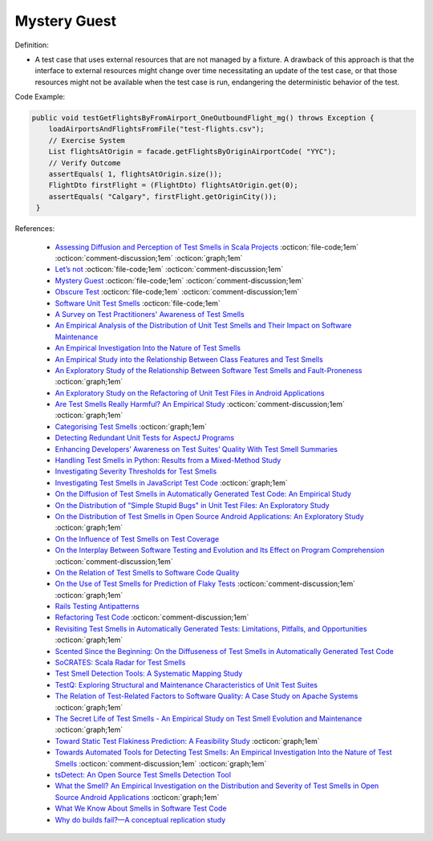 Mystery Guest
^^^^^
Definition:

* A test case that uses external resources that are not managed by a fixture. A drawback of this approach is that the interface to external resources might change over time necessitating an update of the test case, or that those resources might not be available when the test case is run, endangering the deterministic behavior of the test.

Code Example:

.. code-block:: java

  public void testGetFlightsByFromAirport_OneOutboundFlight_mg() throws Exception {
      loadAirportsAndFlightsFromFile("test-flights.csv");
      // Exercise System
      List flightsAtOrigin = facade.getFlightsByOriginAirportCode( "YYC");
      // Verify Outcome
      assertEquals( 1, flightsAtOrigin.size());
      FlightDto firstFlight = (FlightDto) flightsAtOrigin.get(0);
      assertEquals( "Calgary", firstFlight.getOriginCity());
   }

References:

 * `Assessing Diffusion and Perception of Test Smells in Scala Projects <https://dl.acm.org/doi/10.1109/MSR.2019.00072>`_ :octicon:`file-code;1em` :octicon:`comment-discussion;1em` :octicon:`graph;1em`
 * `Let’s not <https://thoughtbot.com/blog/lets-not>`_ :octicon:`file-code;1em` :octicon:`comment-discussion;1em`
 * `Mystery Guest <https://thoughtbot.com/blog/mystery-guest>`_ :octicon:`file-code;1em` :octicon:`comment-discussion;1em`
 * `Obscure Test <http://xunitpatterns.com/Obscure%20Test.html>`_ :octicon:`file-code;1em` :octicon:`comment-discussion;1em`
 * `Software Unit Test Smells <https://testsmells.org/>`_ :octicon:`file-code;1em`
 * `A Survey on Test Practitioners' Awareness of Test Smells <https://arxiv.org/abs/2003.05613>`_
 * `An Empirical Analysis of the Distribution of Unit Test Smells and Their Impact on Software Maintenance <https://ieeexplore.ieee.org/document/6405253>`_
 * `An Empirical Investigation Into the Nature of Test Smells <https://dl.acm.org/doi/10.1145/2970276.2970340>`_
 * `An Empirical Study into the Relationship Between Class Features and Test Smells <https://ieeexplore.ieee.org/document/7890581>`_
 * `An Exploratory Study of the Relationship Between Software Test Smells and Fault-Proneness <https://ieeexplore.ieee.org/abstract/document/8847402/>`_ :octicon:`graph;1em`
 * `An Exploratory Study on the Refactoring of Unit Test Files in Android Applications <https://dl.acm.org/doi/10.1145/3387940.3392189>`_
 * `Are Test Smells Really Harmful? An Empirical Study <https://link.springer.com/article/10.1007/s10664-014-9313-0>`_ :octicon:`comment-discussion;1em` :octicon:`graph;1em`
 * `Categorising Test Smells <https://citeseerx.ist.psu.edu/viewdoc/download?doi=10.1.1.696.5180&rep=rep1&type=pdf>`_ :octicon:`graph;1em`
 * `Detecting Redundant Unit Tests for AspectJ Programs <https://ieeexplore.ieee.org/abstract/document/4021983>`_
 * `Enhancing Developers’ Awareness on Test Suites’ Quality With Test Smell Summaries <https://lutpub.lut.fi/handle/10024/158751>`_
 * `Handling Test Smells in Python: Results from a Mixed-Method Study <https://dl.acm.org/doi/10.1145/3474624.3477066>`_
 * `Investigating Severity Thresholds for Test Smells <https://dl.acm.org/doi/abs/10.1145/3379597.3387453>`_
 * `Investigating Test Smells in JavaScript Test Code <https://dl.acm.org/doi/10.1145/3482909.3482915>`_ :octicon:`graph;1em`
 * `On the Diffusion of Test Smells in Automatically Generated Test Code: An Empirical Study <https://dl.acm.org/doi/10.1145/2897010.2897016>`_
 * `On the Distribution of "Simple Stupid Bugs" in Unit Test Files: An Exploratory Study <https://ieeexplore.ieee.org/document/9463091>`_
 * `On the Distribution of Test Smells in Open Source Android Applications: An Exploratory Study <https://dl.acm.org/doi/10.5555/3370272.3370293>`_ :octicon:`graph;1em`
 * `On the Influence of Test Smells on Test Coverage <https://dl.acm.org/doi/10.1145/3350768.3350775>`_
 * `On the Interplay Between Software Testing and Evolution and Its Effect on Program Comprehension <https://link.springer.com/chapter/10.1007/978-3-540-76440-3_8>`_ :octicon:`comment-discussion;1em`
 * `On the Relation of Test Smells to Software Code Quality <https://ieeexplore.ieee.org/document/8529832>`_
 * `On the Use of Test Smells for Prediction of Flaky Tests <https://dl.acm.org/doi/abs/10.1145/3482909.3482916>`_ :octicon:`comment-discussion;1em` :octicon:`graph;1em`
 * `Rails Testing Antipatterns <https://thoughtbot.com/upcase/videos/testing-antipatterns>`_
 * `Refactoring Test Code <https://citeseerx.ist.psu.edu/viewdoc/download?doi=10.1.1.19.5499&rep=rep1&type=pdf>`_ :octicon:`comment-discussion;1em`
 * `Revisiting Test Smells in Automatically Generated Tests: Limitations, Pitfalls, and Opportunities <https://ieeexplore.ieee.org/document/9240691>`_ :octicon:`graph;1em`
 * `Scented Since the Beginning: On the Diffuseness of Test Smells in Automatically Generated Test Code <https://www.sciencedirect.com/science/article/pii/S0164121219301487?casa_token=UT0EMFzxTcQAAAAA:L9J82_15tdySkabcIMSHKPx8rVkrltOzcwgme5cIBWgT0txJENY5y-BdUmCYUoGHnoEjZJH-cYc>`_
 * `SoCRATES: Scala Radar for Test Smells <https://dl.acm.org/doi/10.1145/3337932.3338815>`_
 * `Test Smell Detection Tools: A Systematic Mapping Study <https://dl.acm.org/doi/10.1145/3463274.3463335>`_
 * `TestQ: Exploring Structural and Maintenance Characteristics of Unit Test Suites <https://citeseerx.ist.psu.edu/viewdoc/download?doi=10.1.1.649.6409&rep=rep1&type=pdf>`_
 * `The Relation of Test-Related Factors to Software Quality: A Case Study on Apache Systems <https://search.proquest.com/openview/c52d821a4dd6ecb046957d9d6a532ae0/1?pq-origsite=gscholar&cbl=326341>`_ :octicon:`graph;1em`
 * `The Secret Life of Test Smells - An Empirical Study on Test Smell Evolution and Maintenance <https://link.springer.com/article/10.1007/s10664-021-09969-1>`_ :octicon:`graph;1em`
 * `Toward Static Test Flakiness Prediction: A Feasibility Study <https://dl.acm.org/doi/10.1145/3472674.3473981>`_ :octicon:`graph;1em`
 * `Towards Automated Tools for Detecting Test Smells: An Empirical Investigation Into the Nature of Test Smells <https://dibt.unimol.it/staff/fpalomba/documents/C14.pdf>`_ :octicon:`comment-discussion;1em` :octicon:`graph;1em`
 * `tsDetect: An Open Source Test Smells Detection Tool <https://dl.acm.org/doi/10.1145/3368089.3417921>`_
 * `What the Smell? An Empirical Investigation on the Distribution and Severity of Test Smells in Open Source Android Applications <https://www.proquest.com/openview/17433ac63caf619abb410e441e6557f0/1?pq-origsite=gscholar&cbl=18750>`_ :octicon:`graph;1em`
 * `What We Know About Smells in Software Test Code <https://ieeexplore.ieee.org/document/8501942>`_
 * `Why do builds fail?—A conceptual replication study <https://www.sciencedirect.com/science/article/pii/S0164121221000364>`_

